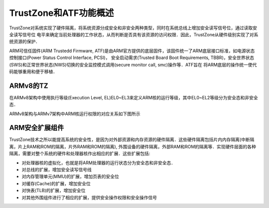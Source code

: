 TrustZone和ATF功能概述
=======================

TrustZone对系统实现了硬件隔离，将系统资源分成安全和非安全两种类型，同时在系统总线上增加安全读写信号位，通过读取安全读写信号位
电平来确定当前处理器的工作状态，从而判断是否具有该资源的访问权限．因此，TrustZone从硬件级别实现了对系统资源的保护．


.. image::
    res/Trust_Zone_Struct.png
    

ARM可信任固件(ARM Trustedd Firmware, ATF)是由ARM官方提供的底层固件，该固件统一了ARM底层接口标准，如电源状态控制接口(Power Status Control Interface, PCSI)，
安全启动需求(Trusted Board Boot Requirements, TBBR)，安全世界状态(SWS)和正常世界状态(NWS)切换的安全监控模式调用(secure monitor call, smc)操作等．ATF旨在
将ARM底层的操作统一使代码能够重用和便于移植．

ARMv8的TZ
-----------

在ARMv8架构中使用执行等级(Execution Level, EL)EL0~EL3来定义ARM核的运行等级，其中EL0~EL2等级分为安全态和非安全态．

ARMv8架构与ARMv7架构中ARM核运行权限的对应关系如下图所示

.. image::
    res/armv8_el_struct.png


ARM安全扩展组件
-----------------

TrustZone技术之所以能提高系统的安全性，是因为对外部资源和内存资源的硬件隔离．这些硬件隔离包括片内内存隔离(中断隔离，片上RAM和ROM的隔离，片外RAM和ROM的隔离),
外围设备的硬件隔离，外部RAM和ROM的隔离等．实现硬件层面的各种隔离，需要对整个系统的硬件和处理器核作出相应的扩展．这些扩展包括:

- 对处理器核的虚拟化，也就是将ARM处理器的运行状态分为安全态和非安全态．

- 对总线的扩展，增加安全读写信号线

- 对内存管理单元(MMU)的扩展，增加页表的安全位

- 对缓存(Cache)的扩展，增加安全位

- 对快表(TLB)的扩展，增加安全位

- 对其他外围组件进行了相应的扩展，提供安全操作权限和安全操作信号













